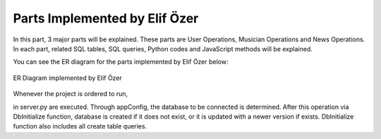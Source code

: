 .. raw:: latex

    \newpage

Parts Implemented by Elif Özer
==============================

In this part, 3 major parts will be explained. These parts are User Operations, Musician Operations and News Operations. In each part,
related SQL tables, SQL queries, Python codes and JavaScript methods will be explained.

You can see the ER diagram for the parts implemented by Elif Özer below:

.. figure:: ../images/1.*
     :scale: 100 %
     :alt: ER Diagram
     :align: center

     ER Diagram implemented by Elif Özer


Whenever the project is ordered to run,


.. code-block:: python
   :linenos:

   CurrentConfig.appConfig = app.config['dsn']
   basehandler.DbInitialize()


in server.py are executed. Through appConfig, the database to be connected is determined. After this operation via DbInitialize function, database is created if it does not exist,
or it is updated with a newer version if exists. DbInitialize function also includes all create table queries.